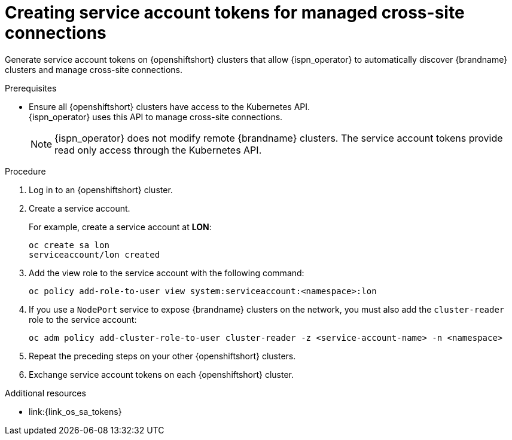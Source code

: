 [id='creating-sa-tokens-openshift_{context}']
= Creating service account tokens for managed cross-site connections

[role="_abstract"]
Generate service account tokens on {openshiftshort} clusters that allow {ispn_operator} to automatically discover {brandname} clusters and manage cross-site connections.

//Community content
ifdef::community[]
This procedure is specific to {openshiftshort} clusters.
If you are using another Kubernetes distribution, you should create site access secrets instead.
endif::community[]

.Prerequisites

* Ensure all {openshiftshort} clusters have access to the Kubernetes API. +
{ispn_operator} uses this API to manage cross-site connections.
+
[NOTE]
====
{ispn_operator} does not modify remote {brandname} clusters.
The service account tokens provide read only access through the Kubernetes API.
====

.Procedure

. Log in to an {openshiftshort} cluster.
. Create a service account.
+
For example, create a service account at **LON**:
+
[source,options="nowrap",subs=attributes+]
----
oc create sa lon
serviceaccount/lon created
----
+
. Add the view role to the service account with the following command:
+
[source,options="nowrap",subs=attributes+]
----
oc policy add-role-to-user view system:serviceaccount:<namespace>:lon
----
+
. If you use a `NodePort` service to expose {brandname} clusters on the network, you must also add the `cluster-reader` role to the service account:
+
[source,options="nowrap",subs=attributes+]
----
oc adm policy add-cluster-role-to-user cluster-reader -z <service-account-name> -n <namespace>
----
+
. Repeat the preceding steps on your other {openshiftshort} clusters.
. Exchange service account tokens on each {openshiftshort} cluster.

[role="_additional-resources"]
.Additional resources
* link:{link_os_sa_tokens}
